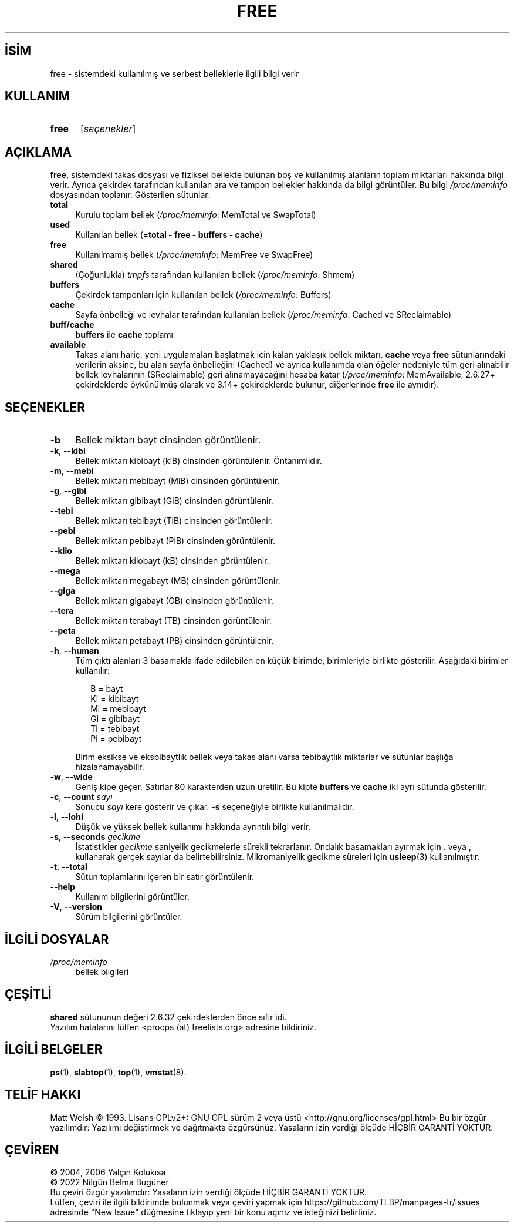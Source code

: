 .ig
 * Bu kılavuz sayfası Türkçe Linux Belgelendirme Projesi (TLBP) tarafından
 * XML belgelerden derlenmiş olup manpages-tr paketinin parçasıdır:
 * https://github.com/TLBP/manpages-tr
 *
 * Özgün Belgenin Lisans ve Telif Hakkı bilgileri:
 *
 * This page Copyright (C) 1993 Matt Welsh, mdw@sunsite.unc.edu.
 * Long options where added at April 15th, 2011.
 * Freely distributable under the terms of the GPL
..
.\" Derlenme zamanı: 2023-01-21T21:03:30+03:00
.TH "FREE" 1 "31 Mayıs 2018" "procps-ng 3.3.16" "Kullanıcı Komutları"
.\" Sözcükleri ilgisiz yerlerden bölme (disable hyphenation)
.nh
.\" Sözcükleri yayma, sadece sola yanaştır (disable justification)
.ad l
.PD 0
.SH İSİM
free - sistemdeki kullanılmış ve serbest belleklerle ilgili bilgi verir
.sp
.SH KULLANIM
.IP \fBfree\fR 5
[\fIseçenekler\fR]
.sp
.PP
.sp
.SH "AÇIKLAMA"
\fBfree\fR, sistemdeki takas dosyası ve fiziksel bellekte bulunan boş ve kullanılmış alanların toplam miktarları hakkında bilgi verir. Ayrıca çekirdek tarafından kullanılan ara ve tampon bellekler hakkında da bilgi görüntüler. Bu bilgi \fI/proc/meminfo\fR dosyasından toplanır. Gösterilen sütunlar:
.sp
.TP 4
\fBtotal\fR
Kurulu toplam bellek (\fI/proc/meminfo\fR: MemTotal ve SwapTotal)
.sp
.TP 4
\fBused\fR
Kullanılan bellek (=\fBtotal - free - buffers - cache\fR)
.sp
.TP 4
\fBfree\fR
Kullanılmamış bellek (\fI/proc/meminfo\fR: MemFree ve SwapFree)
.sp
.TP 4
\fBshared\fR
(Çoğunlukla) \fItmpfs\fR tarafından kullanılan bellek (\fI/proc/meminfo\fR: Shmem)
.sp
.TP 4
\fBbuffers\fR
Çekirdek tamponları için kullanılan bellek (\fI/proc/meminfo\fR: Buffers)
.sp
.TP 4
\fBcache\fR
Sayfa önbelleği ve levhalar tarafından kullanılan bellek (\fI/proc/meminfo\fR: Cached ve SReclaimable)
.sp
.TP 4
\fBbuff/cache\fR
\fBbuffers\fR ile \fBcache\fR toplamı
.sp
.TP 4
\fBavailable\fR
Takas alanı hariç, yeni uygulamaları başlatmak için kalan yaklaşık bellek miktarı. \fBcache\fR veya \fBfree\fR sütunlarındaki verilerin aksine, bu alan sayfa önbelleğini (Cached) ve ayrıca kullanımda olan öğeler nedeniyle tüm geri alınabilir bellek levhalarının (SReclaimable) geri alınamayacağını hesaba katar (\fI/proc/meminfo\fR: MemAvailable, 2.6.27+ çekirdeklerde öykünülmüş olarak ve 3.14+ çekirdeklerde bulunur, diğerlerinde \fBfree\fR ile aynıdır).
.sp
.PP
.sp
.SH "SEÇENEKLER"
.TP 4
\fB-b\fR
Bellek miktarı bayt cinsinden görüntülenir.
.sp
.TP 4
\fB-k\fR, \fB--kibi\fR
Bellek miktarı kibibayt (kiB) cinsinden görüntülenir. Öntanımlıdır.
.sp
.TP 4
\fB-m\fR, \fB--mebi\fR
Bellek miktarı mebibayt (MiB) cinsinden görüntülenir.
.sp
.TP 4
\fB-g\fR, \fB--gibi\fR
Bellek miktarı gibibayt (GiB) cinsinden görüntülenir.
.sp
.TP 4
\fB--tebi\fR
Bellek miktarı tebibayt (TiB) cinsinden görüntülenir.
.sp
.TP 4
\fB--pebi\fR
Bellek miktarı pebibayt (PiB) cinsinden görüntülenir.
.sp
.TP 4
\fB--kilo\fR
Bellek miktarı kilobayt (kB) cinsinden görüntülenir.
.sp
.TP 4
\fB--mega\fR
Bellek miktarı megabayt (MB) cinsinden görüntülenir.
.sp
.TP 4
\fB--giga\fR
Bellek miktarı gigabayt (GB) cinsinden görüntülenir.
.sp
.TP 4
\fB--tera\fR
Bellek miktarı terabayt (TB) cinsinden görüntülenir.
.sp
.TP 4
\fB--peta\fR
Bellek miktarı petabayt (PB) cinsinden görüntülenir.
.sp
.TP 4
\fB-h\fR, \fB--human\fR
Tüm çıktı alanları 3 basamakla ifade edilebilen en küçük birimde, birimleriyle birlikte gösterilir. Aşağıdaki birimler kullanılır:
.sp
.RS 4
.RS 2
.nf
B = bayt
Ki = kibibayt
Mi = mebibayt
Gi = gibibayt
Ti = tebibayt
Pi = pebibayt
.fi
.sp
.RE
.RE
.IP
Birim eksikse ve eksbibaytlık bellek veya takas alanı varsa tebibaytlık miktarlar ve sütunlar başlığa hizalanamayabilir.
.sp
.TP 4
\fB-w\fR, \fB--wide\fR
Geniş kipe geçer. Satırlar 80 karakterden uzun üretilir. Bu kipte \fBbuffers\fR ve \fBcache\fR iki ayrı sütunda gösterilir.
.sp
.TP 4
\fB-c\fR, \fB--count\fR \fIsayı\fR
Sonucu \fIsayı\fR kere gösterir ve çıkar. \fB-s\fR seçeneğiyle birlikte kullanılmalıdır.
.sp
.TP 4
\fB-l\fR, \fB--lohi\fR
Düşük ve yüksek bellek kullanımı hakkında ayrıntılı bilgi verir.
.sp
.TP 4
\fB-s\fR, \fB--seconds\fR \fIgecikme\fR
İstatistikler \fIgecikme\fR saniyelik gecikmelerle sürekli tekrarlanır. Ondalık basamakları ayırmak için . veya , kullanarak gerçek sayılar da belirtebilirsiniz. Mikromaniyelik gecikme süreleri için \fBusleep\fR(3) kullanılmıştır.
.sp
.TP 4
\fB-t\fR, \fB--total\fR
Sütun toplamlarını içeren bir satır görüntülenir.
.sp
.TP 4
\fB--help\fR
Kullanım bilgilerini görüntüler.
.sp
.TP 4
\fB-V\fR, \fB--version\fR
Sürüm bilgilerini görüntüler.
.sp
.PP
.sp
.SH "İLGİLİ DOSYALAR"
.IP "\fI/proc/meminfo\fR" 4
bellek bilgileri
.sp
.SH "ÇEŞİTLİ"
\fBshared\fR sütununun değeri 2.6.32 çekirdeklerden önce sıfır idi.
.br
Yazılım hatalarını lütfen <procps (at) freelists.org> adresine bildiriniz.
.sp
.SH "İLGİLİ BELGELER"
\fBps\fR(1), \fBslabtop\fR(1), \fBtop\fR(1), \fBvmstat\fR(8).
.sp
.SH "TELİF HAKKI"
Matt Welsh © 1993. Lisans GPLv2+: GNU GPL sürüm 2 veya üstü <http://gnu.org/licenses/gpl.html> Bu bir özgür yazılımdır: Yazılımı değiştirmek ve dağıtmakta özgürsünüz. Yasaların izin verdiği ölçüde HİÇBİR GARANTİ YOKTUR.
.sp
.SH "ÇEVİREN"
© 2004, 2006 Yalçın Kolukısa
.br
© 2022 Nilgün Belma Bugüner
.br
Bu çeviri özgür yazılımdır: Yasaların izin verdiği ölçüde HİÇBİR GARANTİ YOKTUR.
.br
Lütfen, çeviri ile ilgili bildirimde bulunmak veya çeviri yapmak için https://github.com/TLBP/manpages-tr/issues adresinde "New Issue" düğmesine tıklayıp yeni bir konu açınız ve isteğinizi belirtiniz.
.sp
